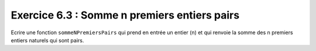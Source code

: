 Exercice 6.3 : Somme n premiers entiers pairs
---------------------------------------------

Ecrire une fonction ``sommeNPremiersPairs`` qui prend en entrée un entier (n) et qui renvoie la somme des n premiers entiers naturels qui sont pairs.

.. easypython:: /exercicesTP2/SommeNPremiersEntiersPairs.py
   :language: python
   :uuid: 1231313

